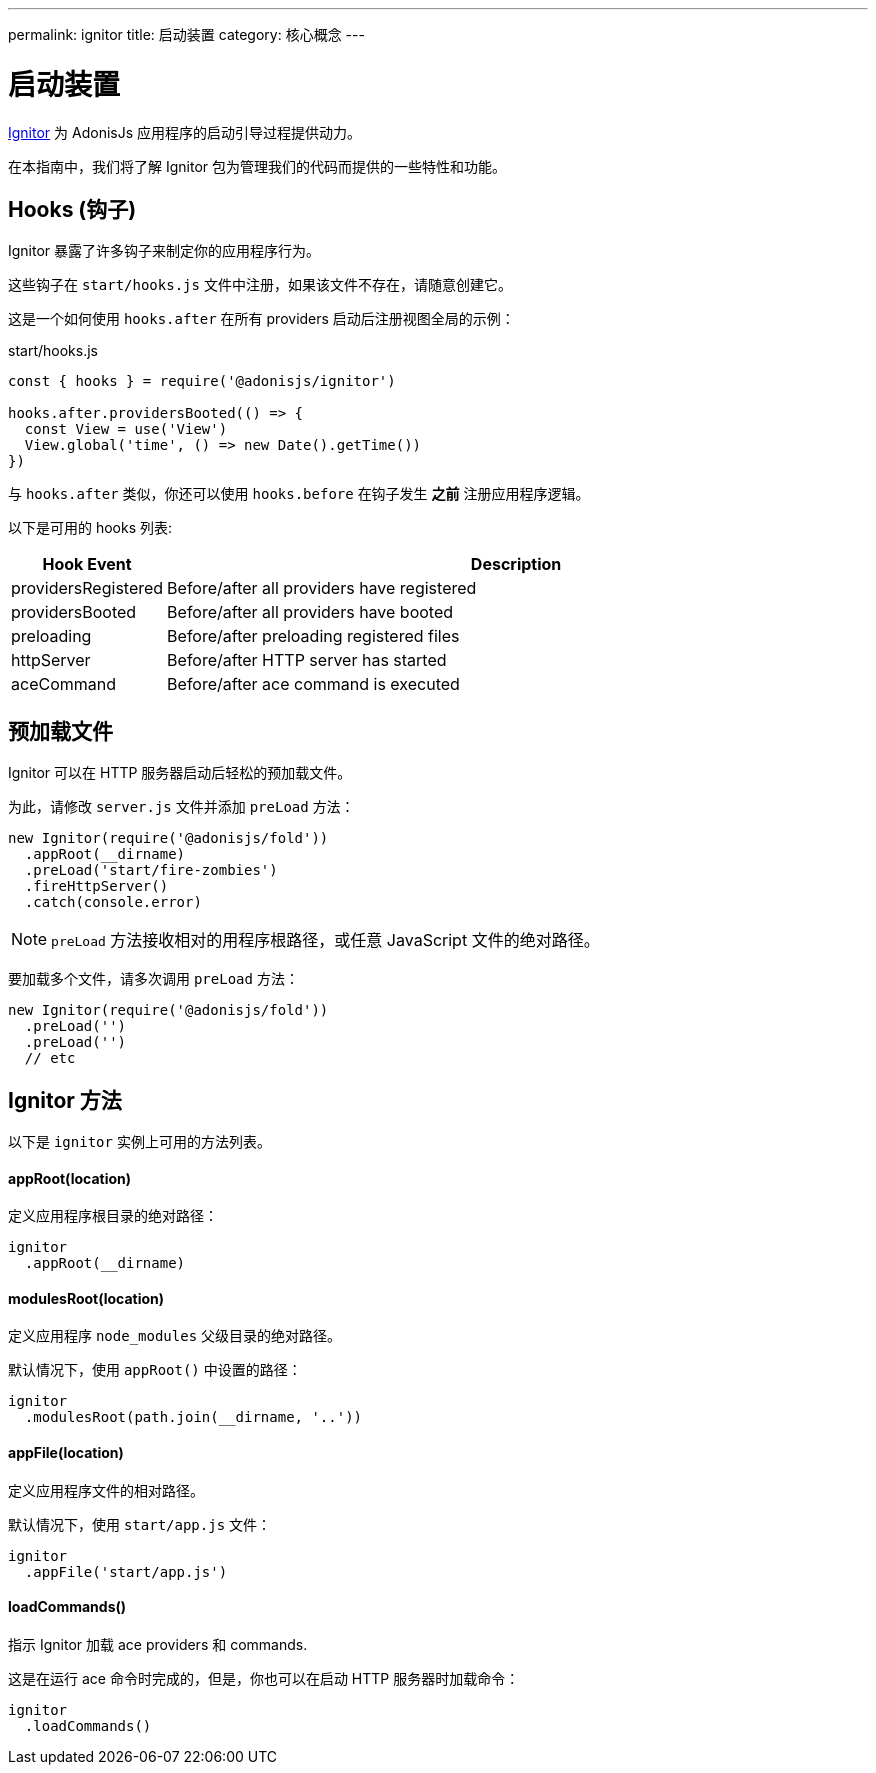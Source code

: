 ---
permalink: ignitor
title: 启动装置
category: 核心概念
---

= 启动装置

toc::[]

link:https://github.com/adonisjs/adonis-ignitor[Ignitor, window="_blank"] 为 AdonisJs 应用程序的启动引导过程提供动力。

在本指南中，我们将了解 Ignitor 包为管理我们的代码而提供的一些特性和功能。

== Hooks (钩子)
Ignitor 暴露了许多钩子来制定你的应用程序行为。

这些钩子在 `start/hooks.js` 文件中注册，如果该文件不存在，请随意创建它。

这是一个如何使用 `hooks.after` 在所有 providers 启动后注册视图全局的示例：

.start/hooks.js
[source, js]
----
const { hooks } = require('@adonisjs/ignitor')

hooks.after.providersBooted(() => {
  const View = use('View')
  View.global('time', () => new Date().getTime())
})
----

与 `hooks.after` 类似，你还可以使用 `hooks.before` 在钩子发生 **之前** 注册应用程序逻辑。

以下是可用的 hooks 列表:

[options="header", cols="10%, 90%"]
|====
| Hook Event | Description
| providersRegistered | Before/after all providers have registered
| providersBooted | Before/after all providers have booted
| preloading | Before/after preloading registered files
| httpServer | Before/after HTTP server has started
| aceCommand | Before/after ace command is executed
|====

== 预加载文件
Ignitor 可以在 HTTP 服务器启动后轻松的预加载文件。

为此，请修改 `server.js` 文件并添加 `preLoad` 方法：

[source, js]
----
new Ignitor(require('@adonisjs/fold'))
  .appRoot(__dirname)
  .preLoad('start/fire-zombies')
  .fireHttpServer()
  .catch(console.error)
----

NOTE: `preLoad` 方法接收相对的用程序根路径，或任意 JavaScript 文件的绝对路径。

要加载多个文件，请多次调用 `preLoad` 方法：

[source, js]
----
new Ignitor(require('@adonisjs/fold'))
  .preLoad('')
  .preLoad('')
  // etc
----

== Ignitor 方法
以下是 `ignitor` 实例上可用的方法列表。

==== appRoot(location)
定义应用程序根目录的绝对路径：

[source, js]
----
ignitor
  .appRoot(__dirname)
----

==== modulesRoot(location)
定义应用程序 `node_modules` 父级目录的绝对路径。

默认情况下，使用 `appRoot()` 中设置的路径：

[source, js]
----
ignitor
  .modulesRoot(path.join(__dirname, '..'))
----

==== appFile(location)
定义应用程序文件的相对路径。

默认情况下，使用 `start/app.js` 文件：

[source, js]
----
ignitor
  .appFile('start/app.js')
----

==== loadCommands()
指示 Ignitor 加载 ace providers 和 commands.

这是在运行 ace 命令时完成的，但是，你也可以在启动 HTTP 服务器时加载命令：

[source, js]
----
ignitor
  .loadCommands()
----



